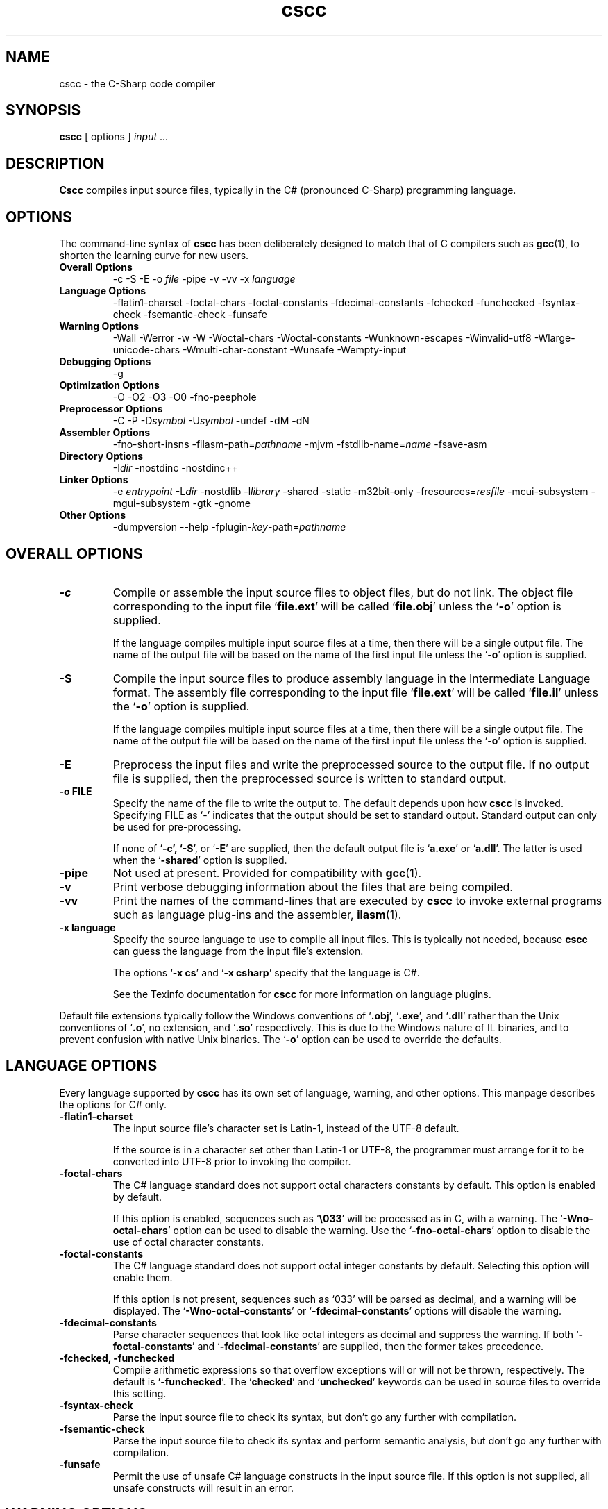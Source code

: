 .\" Copyright (c) 2001 Southern Storm Software, Pty Ltd.
.\"
.\" This program is free software; you can redistribute it and/or modify
.\" it under the terms of the GNU General Public License as published by
.\" the Free Software Foundation; either version 2 of the License, or
.\" (at your option) any later version.
.\"
.\" This program is distributed in the hope that it will be useful,
.\" but WITHOUT ANY WARRANTY; without even the implied warranty of
.\" MERCHANTABILITY or FITNESS FOR A PARTICULAR PURPOSE.  See the
.\" GNU General Public License for more details.
.\"
.\" You should have received a copy of the GNU General Public License
.\" along with this program; if not, write to the Free Software
.\" Foundation, Inc., 59 Temple Place, Suite 330, Boston, MA  02111-1307  USA
.TH cscc 1 "9 May 2002" "Southern Storm Software" "Portable.NET Development Tools"
.SH NAME
cscc \- the C-Sharp code compiler
.SH SYNOPSIS
.ll +8
.B cscc
[ options ]
.I input
\&...
.SH DESCRIPTION
.B Cscc
compiles input source files, typically in the C# (pronounced C-Sharp)
programming language.
.SH OPTIONS
The command-line syntax of \fBcscc\fR has been deliberately designed
to match that of C compilers such as \fBgcc\fR(1), to shorten the learning
curve for new users.
.TP
.hy 0
.na
.B Overall Options
\-c
\-S
\-E
\-o \fIfile\fR
\-pipe
\-v
\-vv
\-x \fIlanguage\fR
.TP
.B Language Options
\-flatin1\-charset
\-foctal\-chars
\-foctal\-constants
\-fdecimal\-constants
\-fchecked
\-funchecked
\-fsyntax-check
\-fsemantic-check
\-funsafe
.TP
.B Warning Options
\-Wall
\-Werror
\-w
\-W
\-Woctal\-chars
\-Woctal\-constants
\-Wunknown\-escapes
\-Winvalid\-utf8
\-Wlarge\-unicode\-chars
\-Wmulti\-char\-constant
\-Wunsafe
\-Wempty-input
.TP
.B Debugging Options
\-g
.TP
.B Optimization Options
\-O
\-O2
\-O3
\-O0
\-fno-peephole
.TP
.B Preprocessor Options
\-C
\-P
\-D\fIsymbol\fR
\-U\fIsymbol\fR
\-undef
\-dM
\-dN
.TP
.B Assembler Options
\-fno\-short\-insns
\-filasm\-path=\fIpathname\fR
\-mjvm
\-fstdlib\-name=\fIname\fR
\-fsave\-asm
.TP
.B Directory Options
\-I\fIdir\fR
\-nostdinc
\-nostdinc++
.TP
.B Linker Options
\-e \fIentrypoint\fR
\-L\fIdir\fR
\-nostdlib
\-l\fIlibrary\fR
\-shared
\-static
\-m32bit\-only
\-fresources=\fIresfile\fR
\-mcui\-subsystem
\-mgui\-subsystem
\-gtk
\-gnome
.TP
.B Other Options
\-dumpversion
\-\-help
\-fplugin-\fIkey\fR-path=\fIpathname\fR
.ad b
.hy 1
.SH "OVERALL OPTIONS"
.TP
.B \-c
Compile or assemble the input source files to object files,
but do not link.  The object file corresponding to the input
file `\fBfile.ext\fR' will be called `\fBfile.obj\fR' unless the
`\fB\-o\fR' option is supplied.

If the language compiles multiple input source files at a time,
then there will be a single output file.  The name of the output
file will be based on the name of the first input file unless
the `\fB\-o\fR' option is supplied.
.TP
.B \-S
Compile the input source files to produce assembly language in
the Intermediate Language format.  The assembly file corresponding
to the input file `\fBfile.ext\fR' will be called `\fBfile.il\fR'
unless the `\fB\-o\fR' option is supplied.

If the language compiles multiple input source files at a time,
then there will be a single output file.  The name of the output
file will be based on the name of the first input file unless
the `\fB\-o\fR' option is supplied.
.TP
.B \-E
Preprocess the input files and write the preprocessed source
to the output file.  If no output file is supplied, then
the preprocessed source is written to standard output.
.TP
.B \-o FILE
Specify the name of the file to write the output to.  The default
depends upon how \fBcscc\fR is invoked.  Specifying FILE as `-'
indicates that the output should be set to standard output.
Standard output can only be used for pre-processing.

If none of `\fB\-c\fB', `\fB\-S\fR', or `\fB\-E\fR' are supplied,
then the default output file is `\fBa.exe\fR' or `\fBa.dll\fR'.
The latter is used when the `\fB\-shared\fR' option is supplied.
.TP
.B \-pipe
Not used at present.  Provided for compatibility with \fBgcc\fR(1).
.TP
.B \-v
Print verbose debugging information about the files that are
being compiled.
.TP
.B \-vv
Print the names of the command-lines that are executed by
\fBcscc\fR to invoke external programs such as language plug-ins
and the assembler, \fBilasm\fR(1).
.TP
.B \-x language
Specify the source language to use to compile all input files.
This is typically not needed, because \fBcscc\fR can guess the
language from the input file's extension.

The options `\fB\-x cs\fR' and `\fB\-x csharp\fR' specify
that the language is C#.

See the Texinfo documentation for \fBcscc\fR for more information
on language plugins.
.PP
Default file extensions typically follow the Windows conventions
of `\fB.obj\fR', `\fB.exe\fR', and `\fB.dll\fR' rather than the
Unix conventions of `\fB.o\fR', no extension, and `\fB.so\fR'
respectively.  This is due to the Windows nature of IL binaries,
and to prevent confusion with native Unix binaries.  The `\fB\-o\fR'
option can be used to override the defaults.
.SH "LANGUAGE OPTIONS"
Every language supported by \fBcscc\fR has its own set of language,
warning, and other options.  This manpage describes the options
for C# only.
.TP
.B \-flatin1\-charset
The input source file's character set is Latin-1, instead of
the UTF-8 default.

If the source is in a character set other than Latin-1 or UTF-8,
the programmer must arrange for it to be converted into UTF-8
prior to invoking the compiler.
.TP
.B \-foctal\-chars
The C# language standard does not support octal characters constants
by default.  This option is enabled by default.

If this option is enabled, sequences such as `\fB\\033\fR' will be
processed as in C, with a warning.  The `\fB\-Wno\-octal\-chars\fR'
option can be used to disable the warning.  Use the `\fB\-fno\-octal\-chars\fR'
option to disable the use of octal character constants.
.TP
.B \-foctal\-constants
The C# language standard does not support octal integer constants
by default.  Selecting this option will enable them.

If this option is not present, sequences such as `033' will be
parsed as decimal, and a warning will be displayed.  The
`\fB\-Wno\-octal\-constants\fR' or `\fB\-fdecimal\-constants\fR' options
will disable the warning.
.TP
.B \-fdecimal\-constants
Parse character sequences that look like octal integers as
decimal and suppress the warning.  If both `\fB\-foctal\-constants\fR'
and `\fB\-fdecimal\-constants\fR' are supplied, then the former
takes precedence.
.TP
.B \-fchecked, \-funchecked
Compile arithmetic expressions so that overflow exceptions will
or will not be thrown, respectively.  The default is `\fB\-funchecked\fR'.
The `\fBchecked\fR' and `\fBunchecked\fR' keywords can be used in
source files to override this setting.
.TP
.B \-fsyntax\-check
Parse the input source file to check its syntax, but don't
go any further with compilation.
.TP
.B \-fsemantic\-check
Parse the input source file to check its syntax and perform semantic
analysis, but don't go any further with compilation.
.TP
.B \-funsafe
Permit the use of unsafe C# language constructs in the input
source file.  If this option is not supplied, all unsafe
constructs will result in an error.
.SH "WARNING OPTIONS"
.TP
.B \-Wall, \-W
Enable all warnings that are supported by the compiler.
Individual warnings can be disabled with `\fB\-Wno\-XXX\fR' options.
For example, `\fB\-Wall \-Wno\-empty\-input\fR' will enable
all warnings except the "empty input file" warning.
.TP
.B \-Werror
Convert all warnings into errors.
.TP
.B \-w
Suppress all warnings.
.TP
.B \-Woctal\-chars
Warn if the programmer uses the octal form of a character.
The C# language standard only supports `\fB\\0\fR', but this
compiler also supports sequences such as `\fB\\033\fR'.
.TP
.B \-Woctal\-constants
Warn if the programmer uses a sequence that looks like an
octal integer constant, but which is being parsed as decimal
in accordance with the C# language standard.
.TP
.B \-Wunknown\-escapes
Warn if an unknown escape sequence is used in a string or
character constant.
.TP
.B \-Winvalid\-utf8
Warn if an invalid UTF-8 sequence is encountered in the
input source file.
.TP
.B \-Wlarge\-unicode\-chars
Warn if a character constant uses a Unicode character with
a codepoint value greater than 65535.
.TP
.B \-Wmulti\-char\-constant
Warn if a character constant contains more than one character.
.TP
.B \-Wunsafe
Warn when an unsafe construct is used in the program.
.TP
.B \-Wempty\-input
Warn if the input source file does not contain any declarations.
.SH "DEBUGGING OPTIONS"
.TP
.B \-g
Enable the generation of debug symbol information in the output file.
.SH "OPTIMIZATION OPTIONS"
.TP
.B \-O, \-O2, \-O3
Enable various levels of optimization.
.TP
.B \-O0
Disable all optimizations.
.TP
.B \-fno-peephole
Disable peephole optimization of the code.
.SH "PREPROCESSOR OPTIONS"
.TP
.B \-C
Include comments in pre-processor output.  This option is not yet
supported.
.TP
.B \-P
Don't use `\fB#line\fR' directives in pre-processor output.
.TP
.B \-D\fIsymbol\fR
Define the macro `\fIsymbol\fR' prior to pre-processing the input.

C# does not support macros with values.  Supplying a command-line
option of `\fB\-Dsymbol=value\fR' will result in a macro called
`\fBsymbol=value\fR', which cannot be tested effectively in C#
source code.
.TP
.B \-U\fIsymbol\fR
Undefine the macro `\fIsymbol\fR' prior to pre-processing the input.
.TP
.B \-undef
Undefine all standard macros prior to pre-processing the input.
.TP
.B \-dM
Dump the macros that were defined in the input source instead of
dumping the pre-processor output.  This can only be used with the
`\fB\-E\fR' option.
.TP
.B \-dN
Dump both the pre-processor output and the macros that were defined.
This can only be used with the `\fB\-E\fR' option.
.PP
The standard macro `\fB__CSCC__\fR' is defined to indicate that
\fBcscc\fR is being used to compile the source code.

The standard macros `\fBDEBUG\fR' or `\fBRELEASE\fR' will be defined
to indicate if a debug (`\fB\-g\fR') or release version is being built.

The standard macro `\fB__JVM__\fR' is defined to indicate that
the output is JVM code instead of IL code.
.SH "ASSEMBLER OPTIONS"
.TP
.B \-fno\-short\-insns
Causes the `\-no\-short\-insns' command-line option to be
passed to the \fBilasm\fR(1) assembler.

This alters how the assembler generates the final object code.
You typically don't need to use this option.
.TP
.B \-filasm\-path=\fIpathname\fR
Specifies the full pathname of the \fBilasm\fR(1) assembler.  By default,
\fBcscc\fR searches for \fBilasm\fR along the PATH.
.TP
.B \-mjvm
Compile to JVM bytecode instead of IL bytecode.
.TP
.B \-fstdlib\-name=\fIname\fR
Change the name of the standard library to \fIname\fR.  The default
value is "mscorlib".
.TP
.B \-fsave\-asm
Do not delete intermediate assembly output files.  This is useful
for debugging compiler problems.
.SH "DIRECTORY OPTIONS"
.TP
.B \-I\fIdir\fR
Specify the name of a directory in which the compiler should search
for included files.
.TP
.B \-fnostdinc
Don't use standard include directories.
.TP
.B \-fnostdinc++
Don't use standard C++ include directories.
.PP
These options are not currently used by the C# compiler.  They are
provided for future language plug-ins that may use include files.
.SH "LINKER OPTIONS"
.TP
.B \-e \fIentrypoint\fR
Specify the name of the entry point for the program.  This may
either be a class name (e.g. `\fBMainClass\fR') or a method
name (e.g. `\fBMainClass.Main\fR').  If this option is not supplied,
the linker will search for any class with a static method called
`\fBMain\fR'.
.TP
.B \-L\fIdir\fR
Specify the name of a directory in which the compiler should search
for libraries that the program will be linked against.
.TP
.B \-nostdlib
Don't use standard library directories and libraries.
.TP
.B \-l\fIlibrary\fR
Link against the specified library.  For example, specifying
`\fB\-lSystem.XML\fR' will search for the library `\fBSystem.XML.dll\fR'
along the library search path.

Unless `\fB\-nostdlib\fR' is supplied, the library `\fBmscorlib\fR'
is implicitly assumed to always be linked against.

Libraries can also be specified by listing their filenames explicitly
on the command-line.  For example: `\fB/usr/local/lib/cscc/System.XML.dll\fR'
would have the same effect as `\fB\-lSystem.XML\fR'.
.TP
.B \-shared
Create a shared library (.dll) instead of an executable (.exe).
.TP
.B \-static
Link statically against the supplied libraries.  This will incorporate
the object file data for the libraries into the program being built.

You normally will not need to use this option, unless you are concerned
that a foreign host may not have all of the libraries that are required
to execute the program.

This option will never statically link against a library that has
native, internalcall, or PInvoke methods.  In particular, `\fBmscorlib.dll\fR'
will never be linked statically.
.TP
.B \-m32bit\-only
Mark the final output file as only suitable to be executed on 32-bit
platforms.  Use of this option is severely discouraged as it makes
the resultant program less portable.
.TP
.B \-fresources=\fIresfile\fR
Specify the name of a resource file to be linked with the final
library or executable.  Multiple `\fB\-fresources\fR' options
may be used to specify multiple resource files.
.TP
.B \-mcui\-subsystem
Tag the output file so that it can run within the command-line subsystem
under Windows.  This is the default.
.TP
.B \-mgui\-subsystem
Tag the output file so that it can run within the GUI subsystem
under Windows.
.TP
.B \-gtk
Link against all of the libraries that are necessary to use Gtk#.
.TP
.B \-gnome
Link against all of the libraries that are necessary to use Gnome#.
.SH "OTHER OPTIONS"
.TP
.B \-dumpversion
Dump the version of \fBcscc\fR to standard error and then exit.
.TP
.B \-\-help
Print a usage message about the supported options and then exit.
.TP
.B \-fplugin-\fIkey\fB-path=\fIpathname\fR
Specify the \fIpathname\fR of a language plug-in to be used to compile
the language identified by \fIkey\fR.

See the Texinfo documentation for \fBcscc\fR for more information
on language plugins.
.SH "AUTHOR"
Written by Southern Storm Software, Pty Ltd.

http://www.southern-storm.com.au/
.SH "SEE ALSO"
ilasm(1), ildasm(1), gcc(1)
.SH "DIAGNOSTICS"
Exit status is 1 if an error occurred while processing the input.
Otherwise the exit status is 0.
